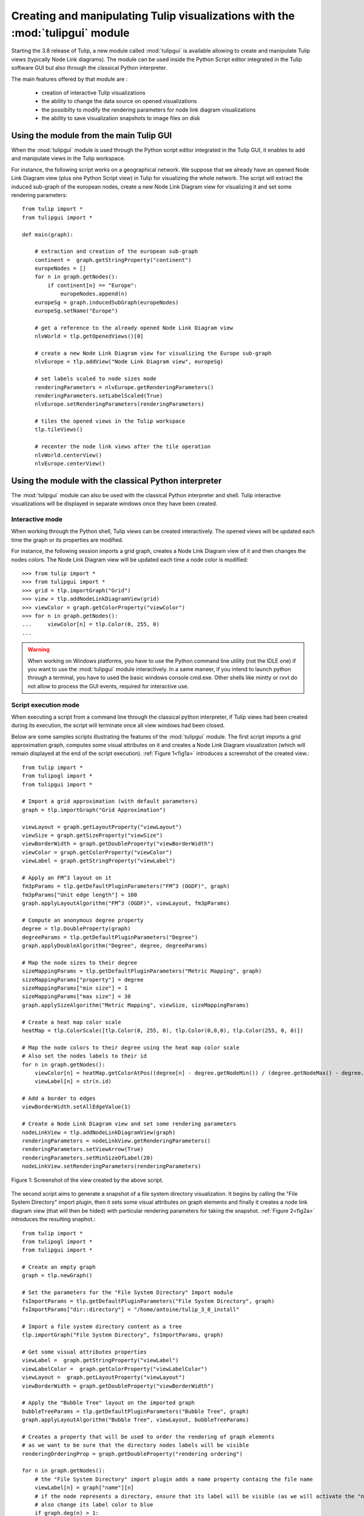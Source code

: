 .. py:currentmodule:: tulipgui

Creating and manipulating Tulip visualizations with the :mod:`tulipgui` module
===============================================================================

Starting the 3.8 release of Tulip, a new module called :mod:`tulipgui` is available
allowing to create and manipulate Tulip views (typically Node Link diagrams).
The module can be used inside the Python Script editor integrated in the Tulip software GUI but
also through the classical Python interpreter.

The main features offered by that module are :

    * creation of interactive Tulip visualizations
    * the ability to change the data source on opened visualizations
    * the possibilty to modify the rendering parameters for node link diagram visualizations
    * the ability to save visualization snapshots to image files on disk

Using the module from the main Tulip GUI
----------------------------------------

When the :mod:`tulipgui` module is used through the Python script editor integrated in the Tulip GUI,
it enables to add and manipulate views in the Tulip workspace.

For instance, the following script works on a geographical network. We suppose
that we already have an opened Node Link Diagram view (plus one Python Script view) in Tulip for visualizing the whole network.
The script will extract the induced sub-graph of the european nodes, create a new Node Link Diagram view for visualizing
it and set some rendering parameters::

    from tulip import *
    from tulipgui import *

    def main(graph):

        # extraction and creation of the european sub-graph
        continent =  graph.getStringProperty("continent")
        europeNodes = []
        for n in graph.getNodes():
            if continent[n] == "Europe":
                europeNodes.append(n)
        europeSg = graph.inducedSubGraph(europeNodes)
        europeSg.setName("Europe")

        # get a reference to the already opened Node Link Diagram view
        nlvWorld = tlp.getOpenedViews()[0]

        # create a new Node Link Diagram view for visualizing the Europe sub-graph
        nlvEurope = tlp.addView("Node Link Diagram view", europeSg)

        # set labels scaled to node sizes mode
        renderingParameters = nlvEurope.getRenderingParameters()
        renderingParameters.setLabelScaled(True)
        nlvEurope.setRenderingParameters(renderingParameters)

        # tiles the opened views in the Tulip workspace
        tlp.tileViews()

        # recenter the node link views after the tile operation
        nlvWorld.centerView()
        nlvEurope.centerView()



Using the module with the classical Python interpreter
------------------------------------------------------

The :mod:`tulipgui` module can also be used with the classical Python interpreter and shell.
Tulip interactive visualizations will be displayed in separate windows once they have been created.

Interactive mode
^^^^^^^^^^^^^^^^^

When working through the Python shell, Tulip views can be created interactively.
The opened views will be updated each time the graph or its properties are modified.

For instance, the following session imports a grid graph, creates a Node Link Diagram view of it
and then changes the nodes colors. The Node Link Diagram view will be updated each time a node
color is modified::

    >>> from tulip import *
    >>> from tulipgui import *
    >>> grid = tlp.importGraph("Grid")
    >>> view = tlp.addNodeLinkDiagramView(grid)
    >>> viewColor = graph.getColorProperty("viewColor")
    >>> for n in graph.getNodes():
    ...     viewColor[n] = tlp.Color(0, 255, 0)
    ...

.. warning:: When working on Windows platforms, you have to use the Python command line utility (not the IDLE one)
             if you want to use the :mod:`tulipgui` module interactively. In a same maneer, if you intend to launch python
             through a terminal, you have to used the basic windows console cmd.exe. Other shells like mintty or rxvt
             do not allow to process the GUI events, required for interactive use.

Script execution mode
^^^^^^^^^^^^^^^^^^^^^^

When executing a script from a command line through the classical python interpreter, if
Tulip views had been created during its execution, the script will terminate once all view
windows had been closed.

Below are some samples scripts illustrating the features of the :mod:`tulipgui` module.
The first script imports a grid approximation graph, computes some visual attributes on it
and creates a Node Link Diagram visualization (which will remain displayed at the end of
the script execution). :ref:`Figure 1<fig1a>` introduces a screenshot of the created view.::

    from tulip import *
    from tulipogl import *
    from tulipgui import *

    # Import a grid approximation (with default parameters)
    graph = tlp.importGraph("Grid Approximation")

    viewLayout = graph.getLayoutProperty("viewLayout")
    viewSize = graph.getSizeProperty("viewSize")
    viewBorderWidth = graph.getDoubleProperty("viewBorderWidth")
    viewColor = graph.getColorProperty("viewColor")
    viewLabel = graph.getStringProperty("viewLabel")

    # Apply an FM^3 layout on it
    fm3pParams = tlp.getDefaultPluginParameters("FM^3 (OGDF)", graph)
    fm3pParams["Unit edge length"] = 100
    graph.applyLayoutAlgorithm("FM^3 (OGDF)", viewLayout, fm3pParams)

    # Compute an anonymous degree property
    degree = tlp.DoubleProperty(graph)
    degreeParams = tlp.getDefaultPluginParameters("Degree")
    graph.applyDoubleAlgorithm("Degree", degree, degreeParams)

    # Map the node sizes to their degree
    sizeMappingParams = tlp.getDefaultPluginParameters("Metric Mapping", graph)
    sizeMappingParams["property"] = degree
    sizeMappingParams["min size"] = 1
    sizeMappingParams["max size"] = 30
    graph.applySizeAlgorithm("Metric Mapping", viewSize, sizeMappingParams)

    # Create a heat map color scale
    heatMap = tlp.ColorScale([tlp.Color(0, 255, 0), tlp.Color(0,0,0), tlp.Color(255, 0, 0)])

    # Map the node colors to their degree using the heat map color scale
    # Also set the nodes labels to their id
    for n in graph.getNodes():
        viewColor[n] = heatMap.getColorAtPos((degree[n] - degree.getNodeMin()) / (degree.getNodeMax() - degree.getNodeMin()))
        viewLabel[n] = str(n.id)

    # Add a border to edges
    viewBorderWidth.setAllEdgeValue(1)

    # Create a Node Link Diagram view and set some rendering parameters
    nodeLinkView = tlp.addNodeLinkDiagramView(graph)
    renderingParameters = nodeLinkView.getRenderingParameters()
    renderingParameters.setViewArrow(True)
    renderingParameters.setMinSizeOfLabel(20)
    nodeLinkView.setRenderingParameters(renderingParameters)


.. _fig1a:
.. figure:: tulipguiViewWindow.png
   :align: center

   Figure 1: Screenshot of the view created by the above script.

The second script aims to generate a snapshot of a file system directory visualization.
It begins by calling the "File System Directory" import plugin, then it sets some
visual attributes on graph elements and finally it creates a node link diagram view
(that will then be hided) with particular rendering parameters for taking the snapshot.
:ref:`Figure 2<fig2a>` introduces the resulting snaphot.::

    from tulip import *
    from tulipogl import *
    from tulipgui import *

    # Create an empty graph
    graph = tlp.newGraph()

    # Set the parameters for the "File System Directory" Import module
    fsImportParams = tlp.getDefaultPluginParameters("File System Directory", graph)
    fsImportParams["dir::directory"] = "/home/antoine/tulip_3_8_install"

    # Import a file system directory content as a tree
    tlp.importGraph("File System Directory", fsImportParams, graph)

    # Get some visual attributes properties
    viewLabel =  graph.getStringProperty("viewLabel")
    viewLabelColor =  graph.getColorProperty("viewLabelColor")
    viewLayout =  graph.getLayoutProperty("viewLayout")
    viewBorderWidth = graph.getDoubleProperty("viewBorderWidth")

    # Apply the "Bubble Tree" layout on the imported graph
    bubbleTreeParams = tlp.getDefaultPluginParameters("Bubble Tree", graph)
    graph.applyLayoutAlgorithm("Bubble Tree", viewLayout, bubbleTreeParams)

    # Creates a property that will be used to order the rendering of graph elements
    # as we want to be sure that the directory nodes labels will be visible
    renderingOrderingProp = graph.getDoubleProperty("rendering ordering")

    for n in graph.getNodes():
        # the "File System Directory" import plugin adds a name property containg the file name
        viewLabel[n] = graph["name"][n]
        # if the node represents a directory, ensure that its label will be visible (as we will activate the "no labels overlaps" mode)
        # also change its label color to blue
        if graph.deg(n) > 1:
            renderingOrderingProp[n] = 1
            viewLabelColor[n] = tlp.Color(0, 0, 255)
        else:
            renderingOrderingProp[n] = 0

    viewBorderWidth.setAllEdgeValue(1)

    # Create a Node Link Diagram view
    nodeLinkView = tlp.addNodeLinkDiagramView(graph)

    # Hides the view after creating it. That way, the script will terminate at the end of its execution.
    # The view window will quickly appear however.
    nodeLinkView.setVisible(False)
    renderingParams = nodeLinkView.getRenderingParameters()

    # Activate the ordered rendering mode
    renderingParams.setElementOrdered(True)
    renderingParams.setElementOrderingProperty(renderingOrderingProp)

    # Activate the "no labels overlaps" mode
    renderingParams.setLabelsDensity(0)
    renderingParams.setMinSizeOfLabel(20)
    nodeLinkView.setRenderingParameters(renderingParams)

    # Save a snapshot of the view to an image file on disk
    nodeLinkView.savePicture("/home/antoine/tulip_3_8_install.png", 1920, 1080, True)


.. _fig2a:
.. figure:: tulip_3_8_install.png
   :align: center
   :scale: 60%

   Figure 2: Snapshot obtained with the above script.

Managing the visualizations updates
------------------------------------

If you are working through the Python Script editor in the main Tulip GUI, the
updates of visualizations are blocked until the script execution terminates.
You can however trigger the redraw of visualizations through the :const:`updateVisualization(center=True)` function
of by calling the :meth:`tlp.View.draw` method.

If you are working through the classical Python interpreter (shell or script mode), the opened
visualizations will be updated each time the visualized graphs and their properties will be modified.
You can however block those updates by the function call below::

    tlp.Observable.holdObservers()

This will put the Tulip observation mecanism on hold and stop the triggers of
visualizations updates. The visualizations can still be updated by calling
the :meth:`tlp.View.draw` method.

To reactivate the automatic views updates, issue the following function call::

    tlp.Observable.unholdObservers()
